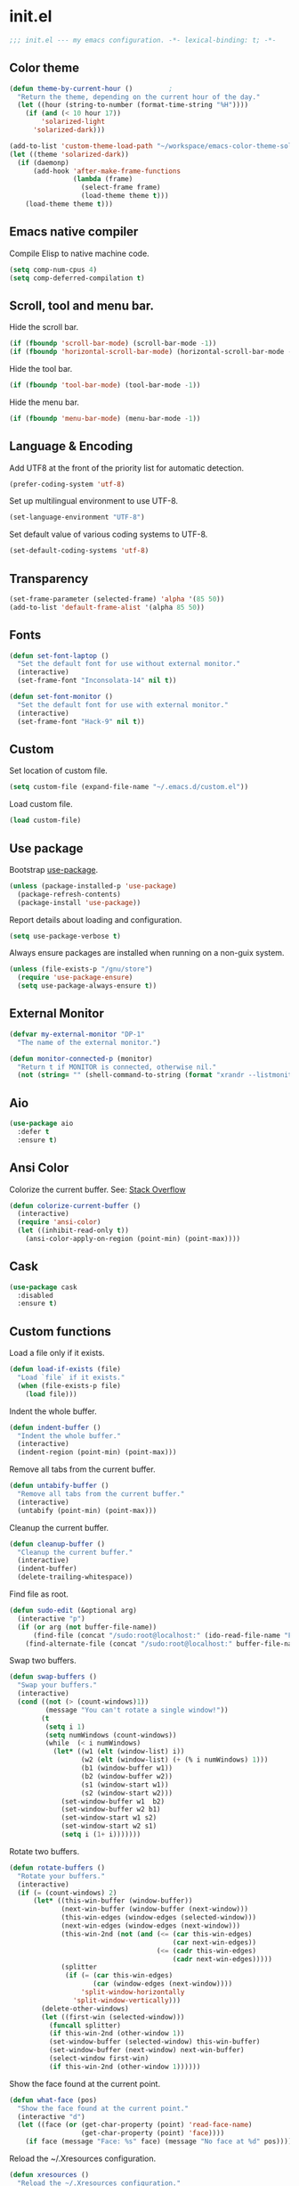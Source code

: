 * init.el

  #+BEGIN_SRC emacs-lisp
    ;;; init.el --- my emacs configuration. -*- lexical-binding: t; -*-
  #+END_SRC

** Color theme

   #+BEGIN_SRC emacs-lisp
     (defun theme-by-current-hour ()         ;
       "Return the theme, depending on the current hour of the day."
       (let ((hour (string-to-number (format-time-string "%H"))))
         (if (and (< 10 hour 17))
             'solarized-light
           'solarized-dark)))
   #+END_SRC

   #+BEGIN_SRC emacs-lisp
     (add-to-list 'custom-theme-load-path "~/workspace/emacs-color-theme-solarized")
     (let ((theme 'solarized-dark))
       (if (daemonp)
           (add-hook 'after-make-frame-functions
                     (lambda (frame)
                       (select-frame frame)
                       (load-theme theme t)))
         (load-theme theme t)))
   #+END_SRC

** Emacs native compiler

   Compile Elisp to native machine code.

   #+BEGIN_SRC emacs-lisp
     (setq comp-num-cpus 4)
     (setq comp-deferred-compilation t)
   #+END_SRC

** Scroll, tool and menu bar.

   Hide the scroll bar.

   #+BEGIN_SRC emacs-lisp
     (if (fboundp 'scroll-bar-mode) (scroll-bar-mode -1))
     (if (fboundp 'horizontal-scroll-bar-mode) (horizontal-scroll-bar-mode -1))
   #+END_SRC

   Hide the tool bar.

   #+BEGIN_SRC emacs-lisp
     (if (fboundp 'tool-bar-mode) (tool-bar-mode -1))
   #+END_SRC

   Hide the menu bar.

   #+BEGIN_SRC emacs-lisp
     (if (fboundp 'menu-bar-mode) (menu-bar-mode -1))
   #+END_SRC

** Language & Encoding

   Add UTF8 at the front of the priority list for automatic detection.

   #+BEGIN_SRC emacs-lisp
     (prefer-coding-system 'utf-8)
   #+END_SRC

   Set up multilingual environment to use UTF-8.

   #+BEGIN_SRC emacs-lisp
     (set-language-environment "UTF-8")
   #+END_SRC

   Set default value of various coding systems to UTF-8.

   #+BEGIN_SRC emacs-lisp
     (set-default-coding-systems 'utf-8)
   #+END_SRC

** Transparency
   #+BEGIN_SRC emacs-lisp
     (set-frame-parameter (selected-frame) 'alpha '(85 50))
     (add-to-list 'default-frame-alist '(alpha 85 50))
   #+END_SRC
** Fonts
   #+BEGIN_SRC emacs-lisp
     (defun set-font-laptop ()
       "Set the default font for use without external monitor."
       (interactive)
       (set-frame-font "Inconsolata-14" nil t))

     (defun set-font-monitor ()
       "Set the default font for use with external monitor."
       (interactive)
       (set-frame-font "Hack-9" nil t))
   #+END_SRC
** Custom

   Set location of custom file.

   #+BEGIN_SRC emacs-lisp
     (setq custom-file (expand-file-name "~/.emacs.d/custom.el"))
   #+END_SRC

   Load custom file.

   #+BEGIN_SRC emacs-lisp
     (load custom-file)
   #+END_SRC

** Use package

   Bootstrap [[https://github.com/jwiegley/use-package][use-package]].

   #+BEGIN_SRC emacs-lisp
     (unless (package-installed-p 'use-package)
       (package-refresh-contents)
       (package-install 'use-package))
   #+END_SRC

   Report details about loading and configuration.

   #+BEGIN_SRC emacs-lisp
     (setq use-package-verbose t)
   #+END_SRC

   Always ensure packages are installed when running on a non-guix
   system.

   #+BEGIN_SRC emacs-lisp
     (unless (file-exists-p "/gnu/store")
       (require 'use-package-ensure)
       (setq use-package-always-ensure t))
   #+END_SRC

** External Monitor
   #+BEGIN_SRC emacs-lisp
     (defvar my-external-monitor "DP-1"
       "The name of the external monitor.")

     (defun monitor-connected-p (monitor)
       "Return t if MONITOR is connected, otherwise nil."
       (not (string= "" (shell-command-to-string (format "xrandr --listmonitors | grep %s" monitor)))))
   #+END_SRC
** Aio
   #+BEGIN_SRC emacs-lisp
     (use-package aio
       :defer t
       :ensure t)
   #+END_SRC
** Ansi Color

   Colorize the current buffer.
   See: [[https://stackoverflow.com/questions/3072648/cucumbers-ansi-colors-messing-up-emacs-compilation-buffer][Stack Overflow]]

   #+BEGIN_SRC emacs-lisp
     (defun colorize-current-buffer ()
       (interactive)
       (require 'ansi-color)
       (let ((inhibit-read-only t))
         (ansi-color-apply-on-region (point-min) (point-max))))
   #+END_SRC

** Cask
   #+BEGIN_SRC emacs-lisp
     (use-package cask
       :disabled
       :ensure t)
   #+END_SRC
** Custom functions

   Load a file only if it exists.

   #+BEGIN_SRC emacs-lisp
     (defun load-if-exists (file)
       "Load `file` if it exists."
       (when (file-exists-p file)
         (load file)))
   #+END_SRC

   Indent the whole buffer.

   #+BEGIN_SRC emacs-lisp
     (defun indent-buffer ()
       "Indent the whole buffer."
       (interactive)
       (indent-region (point-min) (point-max)))
   #+END_SRC

   Remove all tabs from the current buffer.

   #+BEGIN_SRC emacs-lisp
     (defun untabify-buffer ()
       "Remove all tabs from the current buffer."
       (interactive)
       (untabify (point-min) (point-max)))
   #+END_SRC

   Cleanup the current buffer.

   #+BEGIN_SRC emacs-lisp
     (defun cleanup-buffer ()
       "Cleanup the current buffer."
       (interactive)
       (indent-buffer)
       (delete-trailing-whitespace))
   #+END_SRC

   Find file as root.

   #+BEGIN_SRC emacs-lisp
     (defun sudo-edit (&optional arg)
       (interactive "p")
       (if (or arg (not buffer-file-name))
           (find-file (concat "/sudo:root@localhost:" (ido-read-file-name "File: ")))
         (find-alternate-file (concat "/sudo:root@localhost:" buffer-file-name))))
   #+END_SRC

   Swap two buffers.

   #+BEGIN_SRC emacs-lisp
     (defun swap-buffers ()
       "Swap your buffers."
       (interactive)
       (cond ((not (> (count-windows)1))
              (message "You can't rotate a single window!"))
             (t
              (setq i 1)
              (setq numWindows (count-windows))
              (while  (< i numWindows)
                (let* ((w1 (elt (window-list) i))
                       (w2 (elt (window-list) (+ (% i numWindows) 1)))
                       (b1 (window-buffer w1))
                       (b2 (window-buffer w2))
                       (s1 (window-start w1))
                       (s2 (window-start w2)))
                  (set-window-buffer w1  b2)
                  (set-window-buffer w2 b1)
                  (set-window-start w1 s2)
                  (set-window-start w2 s1)
                  (setq i (1+ i)))))))
   #+END_SRC

   Rotate two buffers.

   #+BEGIN_SRC emacs-lisp
     (defun rotate-buffers ()
       "Rotate your buffers."
       (interactive)
       (if (= (count-windows) 2)
           (let* ((this-win-buffer (window-buffer))
                  (next-win-buffer (window-buffer (next-window)))
                  (this-win-edges (window-edges (selected-window)))
                  (next-win-edges (window-edges (next-window)))
                  (this-win-2nd (not (and (<= (car this-win-edges)
                                              (car next-win-edges))
                                          (<= (cadr this-win-edges)
                                              (cadr next-win-edges)))))
                  (splitter
                   (if (= (car this-win-edges)
                          (car (window-edges (next-window))))
                       'split-window-horizontally
                     'split-window-vertically)))
             (delete-other-windows)
             (let ((first-win (selected-window)))
               (funcall splitter)
               (if this-win-2nd (other-window 1))
               (set-window-buffer (selected-window) this-win-buffer)
               (set-window-buffer (next-window) next-win-buffer)
               (select-window first-win)
               (if this-win-2nd (other-window 1))))))
   #+END_SRC

   Show the face found at the current point.

   #+BEGIN_SRC emacs-lisp
     (defun what-face (pos)
       "Show the face found at the current point."
       (interactive "d")
       (let ((face (or (get-char-property (point) 'read-face-name)
                       (get-char-property (point) 'face))))
         (if face (message "Face: %s" face) (message "No face at %d" pos))))
   #+END_SRC

   Reload the ~/.Xresources configuration.

   #+BEGIN_SRC emacs-lisp
     (defun xresources ()
       "Reload the ~/.Xresources configuration."
       (interactive)
       (shell-command "xrdb -merge ~/.Xresources ")
       (message "X resources reloaded."))
   #+END_SRC

   Insert a Clojure UUID.

   #+BEGIN_SRC emacs-lisp
     (defun insert-clj-uuid (n)
       "Insert a Clojure UUID tagged literal in the form of #uuid
       \"11111111-1111-1111-1111-111111111111\". The prefix argument N
       specifies the padding used."
       (interactive "P")
       (let ((n (or n 1)))
         (if (or (< n 0) (> n 9))
             (error "Argument N must be between 0 and 9."))
         (let ((n (string-to-char (number-to-string n))))
           (insert
            (format "#uuid \"%s-%s-%s-%s-%s\""
                    (make-string 8 n)
                    (make-string 4 n)
                    (make-string 4 n)
                    (make-string 4 n)
                    (make-string 12 n))))))
   #+END_SRC

   Run the current buffer through zprint.

   #+BEGIN_SRC emacs-lisp
     (defun zprint-buffer ()
       "Run the current buffer through zprint."
       (interactive)
       (shell-command-on-region (point-min) (point-max) "zprint" nil t)
       (goto-char (point-min))
       (deactivate-mark))
   #+END_SRC

** Docopt.el
   #+BEGIN_SRC emacs-lisp
     (use-package parsec
       :defer t)
   #+END_SRC

   #+BEGIN_SRC emacs-lisp
     (use-package docopt
       :commands docopt
       :load-path
       ("~/workspace/docopt.el/src"
        "~/workspace/docopt.el/test"))
   #+END_SRC
** Mac OSX

   Make Emacs use the $PATH set up by the user's shell.

   #+BEGIN_SRC emacs-lisp
     (use-package exec-path-from-shell
       :init
       (setq exec-path-from-shell-variables
             '("CHROME_EXECUTABLE"
               "EDITOR"
               "GOOGLE_APPLICATION_CREDENTIALS"
               "MANPATH"
               "METALS_JAVA_OPTS"
               "METALS_JDK_PATH"
               "NPM_PACKAGES"
               "NUCLI_HOME"
               "NUCLI_PY_FULL"
               "NU_COUNTRY"
               "NU_HOME"
               "PATH"
               "SPARK_HOME"
               "XDG_CONFIG_DIRS"
               "XDG_DATA_DIRS"))
       (exec-path-from-shell-initialize))
   #+END_SRC

   This variable describes the behavior of the command key.

   #+BEGIN_SRC emacs-lisp
     (setq mac-option-key-is-meta t)
     (setq mac-right-option-modifier nil)
   #+END_SRC

** Aggressive Indent Mode
   #+BEGIN_SRC emacs-lisp
     (use-package aggressive-indent
       :disabled t
       :init
       (add-hook 'emacs-lisp-mode-hook #'aggressive-indent-mode)
       (add-hook 'clojure-mode-hook #'aggressive-indent-mode))
   #+END_SRC
** Avy
   #+BEGIN_SRC emacs-lisp
     (use-package avy
       :bind (("M-j" . avy-goto-char-2)
              :map isearch-mode-map
              ("C-'" . avy-search)))

   #+END_SRC
** Auto dictionary mode
   #+BEGIN_SRC emacs-lisp
     (use-package auto-dictionary
       :init (add-hook 'flyspell-mode-hook (lambda () (auto-dictionary-mode 1))))
   #+END_SRC
** Appointments

   Enable appointments.

   #+BEGIN_SRC emacs-lisp
     (appt-activate 1)
   #+END_SRC

   Display minutes to appointment and time on the mode line.

   #+BEGIN_SRC emacs-lisp
     (setq appt-display-mode-line t)
   #+END_SRC
** Bluetooth

   #+BEGIN_SRC emacs-lisp
     (use-package bluetooth
       :commands bluetooth-list-devices)
   #+END_SRC

** EIN - Emacs IPython Notebook

   #+BEGIN_SRC emacs-lisp
     (use-package ein
       :ensure t
       :disabled t
       :commands (ein:notebooklist-open))
   #+END_SRC
** EJira

   JIRA integration to Emacs org-mode.

   #+BEGIN_SRC emacs-lisp
     (use-package ejira
       :load-path ("~/workspace/ejira")
       :init
       (setq jiralib2-url "https://nubank.atlassian.net"
             jiralib2-auth 'basic
             jiralib2-user-login-name "roman.scherer@nubank.com.br"
             jiralib2-token nil
             ejira-org-directory "~/jira"
             ejira-projects '("DIEP")

             ;; Configure JIRA priorities
             ejira-priorities-alist '(("Highest" . ?A)
                                      ("High"    . ?B)
                                      ("Medium"  . ?C)
                                      ("Low"     . ?D)
                                      ("Lowest"  . ?E))

             ;; Map JIRA states to org states.
             ejira-todo-states-alist '(("Unscheduled" . 1)
                                       ("Groomed" . 2)
                                       ("Ready For Development" . 3)
                                       ("In Development" . 4)
                                       ("Ready For Review" . 5)
                                       ("Ready For Deploy" . 6)
                                       ("Done" . 7))

             ;; Set the highest/lowest org priorities
             org-priority-highest ?A
             org-priority-lowest ?E
             org-todo-keywords
             '((sequence
                "UNSCHEDULED(u)"
                "GROOMED(g)"
                "READY-FOR-DEVELOPMENT(r)"
                "IN-DEVELOPMENT(i)"
                "READY-FOR-REVIEW(v)"
                "READY-FOR-DEPLOY(p)"
                "|"
                "DONE(d)")))
       :config
       ;; Tries to auto-set custom fields by looking into /editmeta
       ;; of an issue and an epic.
       (add-hook 'jiralib2-post-login-hook #'ejira-guess-epic-sprint-fields)

       ;; They can also be set manually if autoconfigure is not used.
       ;; (setq ejira-sprint-field       'customfield_10001
       ;;       ejira-epic-field         'customfield_10002
       ;;       ejira-epic-summary-field 'customfield_10004)

       (require 'ejira-agenda)

       ;; Make the issues visisble in your agenda by adding `ejira-org-directory'
       ;; into your `org-agenda-files'.
       (add-to-list 'org-agenda-files ejira-org-directory)

       ;; Add an agenda view to browse the issues that
       (org-add-agenda-custom-command
        '("j" "My JIRA issues"
          ((ejira-jql "resolution = unresolved and assignee = currentUser()"
                      ((org-agenda-overriding-header "Assigned to me")))))))
   #+END_SRC

** ElFeed
   #+BEGIN_SRC emacs-lisp
     (use-package elfeed
       :commands (elfeed)
       :init
       (setq elfeed-feeds
             '("http://planet.clojure.in/atom.xml"
               "https://grumpyhacker.com/feed.xml"
               "https://nullprogram.com/feed"
               "https://planet.emacslife.com/atom.xml"
               "https://sulami.github.io/atom.xml"
               "http://planet.lisp.org/rss20.xml")))
   #+END_SRC
** Elpy - Emacs Python Development Environment
   #+BEGIN_SRC emacs-lisp
     (use-package elpy
       :disabled t
       :init
       (with-eval-after-load 'python
         (elpy-enable)
         (delete 'elpy-module-highlight-indentation elpy-modules)))
   #+END_SRC
** eval-expr
   #+BEGIN_SRC emacs-lisp
     (use-package eval-expr
       :ensure t
       :config (eval-expr-install))
   #+END_SRC
** Clojure mode
   #+BEGIN_SRC emacs-lisp
     (use-package clojure-mode
       :after (nu)
       :mode (("\\.edn$" . clojure-mode)
              ("\\.cljs$" . clojurescript-mode)
              ("\\.cljx$" . clojurex-mode)
              ("\\.cljc$" . clojurec-mode))
       :config
       (add-hook 'clojure-mode-hook #'subword-mode)
       (add-hook 'clojure-mode-hook #'paredit-mode)
       (define-key clojure-mode-map (kbd "C-c t") #'projectile-toggle-between-implementation-and-test)
       (define-clojure-indent
         (match? 0)
         (time! 1)
         (fdef 1)
         ;; cljs.test
         (async 1)
         ;; ClojureScript
         (this-as 1)
         ;; COMPOJURE
         (ANY 2)
         (DELETE 2)
         (GET 2)
         (HEAD 2)
         (POST 2)
         (PUT 2)
         (context 2)
         ;; ALGO.MONADS
         (domonad 1)
         ;; Om.next
         (defui '(1 nil nil (1)))
         ;; CUSTOM
         (api-test 1)
         (web-test 1)
         (database-test 1)
         (defroutes 'defun)
         (for-all 'defun)
         (assoc-some 1)
         (let-entities 2)
         (functions/constraint-fn 2))
       (put 'defmixin 'clojure-backtracking-indent '(4 (2)))
       (require 'clojure-mode-extra-font-locking))
   #+END_SRC
** Cider
   #+BEGIN_SRC emacs-lisp
     (use-package cider
       :commands (cider-jack-in cider-jack-in-clojurescript)
       ;; :load-path ("~/workspace/cider")
       :config
       ;; Enable eldoc in Clojure buffers
       (add-hook 'cider-mode-hook #'eldoc-mode)

       ;; Pretty print in the REPL.
       (setq cider-repl-use-pretty-printing t)

       ;; Hide *nrepl-connection* and *nrepl-server* buffers from appearing
       ;; in some buffer switching commands like switch-to-buffer
       (setq nrepl-hide-special-buffers nil)

       ;; Enabling CamelCase support for editing commands(like forward-word,
       ;; backward-word, etc) in the REPL is quite useful since we often have
       ;; to deal with Java class and method names. The built-in Emacs minor
       ;; mode subword-mode provides such functionality
       (add-hook 'cider-repl-mode-hook #'subword-mode)

       ;; The use of paredit when editing Clojure (or any other Lisp) code is
       ;; highly recommended. You're probably using it already in your
       ;; clojure-mode buffers (if you're not you probably should). You might
       ;; also want to enable paredit in the REPL buffer as well.
       (add-hook 'cider-repl-mode-hook #'paredit-mode)

       ;; Auto-select the error buffer when it's displayed:
       (setq cider-auto-select-error-buffer t)

       ;; Controls whether to pop to the REPL buffer on connect.
       (setq cider-repl-pop-to-buffer-on-connect nil)

       ;; Controls whether to auto-select the error popup buffer.
       (setq cider-auto-select-error-buffer t)

       ;; T to wrap history around when the end is reached.
       (setq cider-repl-wrap-history t)

       ;; Don't log protocol messages to the `nrepl-message-buffer-name' buffer.
       (setq nrepl-log-messages nil)

       ;; Don't show the `*cider-test-report*` buffer on passing tests.
       (setq cider-test-report-on-success nil)

       (add-to-list 'cider-test-defining-forms "defflow")
       (add-to-list 'cider-test-defining-forms "defflow-as-of")
       (add-to-list 'cider-test-defining-forms "defflow-with-params")

       ;; Fuzzy candidate matching
       (add-hook 'cider-repl-mode-hook #'cider-company-enable-fuzzy-completion)
       (add-hook 'cider-mode-hook #'cider-company-enable-fuzzy-completion))
   #+END_SRC
** Clojure refactor

   #+BEGIN_SRC emacs-lisp
     (use-package clj-refactor
       :ensure t
       :init
       (defun enable-clj-refactor-mode ()
         (clj-refactor-mode 1)
         (cljr-add-keybindings-with-prefix "C-c C-R"))
       (add-hook 'clojure-mode-hook 'enable-clj-refactor-mode)
       ;; Don't use prefix notation when cleaning the ns form.
       (setq cljr-favor-prefix-notation nil)
       ;; Don't warn when running an AST op.
       ;; (setq cljr-warn-on-eval nil)
       ;; ;; Don't build AST on startup.
       ;; (setq cljr-eagerly-build-asts-on-startup nil)
       ;; Print a message when the AST has been built.
       (setq cljr--debug-mode t))
   #+END_SRC
** Consult

   #+BEGIN_SRC emacs-lisp
     (use-package consult
       :ensure t
       ;; Replace bindings. Lazily loaded due by `use-package'.
       :bind (;; C-c bindings (mode-specific-map)
              ("C-c h" . consult-history)
              ("C-c m" . consult-mode-command)
              ("C-c b" . consult-bookmark)
              ("C-c k" . consult-kmacro)
              ;; C-x bindings (ctl-x-map)
              ("C-x M-:" . consult-complex-command)     ;; orig. repeat-complex-command
              ("C-x b" . consult-buffer)                ;; orig. switch-to-buffer
              ("C-x 4 b" . consult-buffer-other-window) ;; orig. switch-to-buffer-other-window
              ("C-x 5 b" . consult-buffer-other-frame)  ;; orig. switch-to-buffer-other-frame
              ;; Custom M-# bindings for fast register access
              ("M-#" . consult-register-load)
              ("M-'" . consult-register-store)          ;; orig. abbrev-prefix-mark (unrelated)
              ("C-M-#" . consult-register)
              ;; Other custom bindings
              ("M-y" . consult-yank-pop)                ;; orig. yank-pop
              ("<help> a" . consult-apropos)            ;; orig. apropos-command
              ;; M-g bindings (goto-map)
              ("M-g e" . consult-compile-error)
              ("M-g f" . consult-flymake)               ;; Alternative: consult-flycheck
              ("M-g g" . consult-goto-line)             ;; orig. goto-line
              ("M-g M-g" . consult-goto-line)           ;; orig. goto-line
              ("M-g o" . consult-outline)
              ("M-g m" . consult-mark)
              ("M-g k" . consult-global-mark)
              ("M-g i" . consult-imenu)
              ("M-g I" . consult-project-imenu)
              ;; M-s bindings (search-map)
              ("M-s f" . consult-find)
              ("M-s L" . consult-locate)
              ("M-s g" . consult-grep)
              ("M-s G" . consult-git-grep)
              ("M-s r" . consult-ripgrep)
              ("M-s l" . consult-line)
              ("M-s m" . consult-multi-occur)
              ("M-s k" . consult-keep-lines)
              ("M-s u" . consult-focus-lines)
              ;; Isearch integration
              ("M-s e" . consult-isearch)
              :map isearch-mode-map
              ("M-e" . consult-isearch)                 ;; orig. isearch-edit-string
              ("M-s e" . consult-isearch)               ;; orig. isearch-edit-string
              ("M-s l" . consult-line))                 ;; required by consult-line to detect isearch

       ;; Enable automatic preview at point in the *Completions* buffer.
       ;; This is relevant when you use the default completion UI,
       ;; and not necessary for Selectrum, Vertico etc.
       :hook (completion-list-mode . consult-preview-at-point-mode)

       ;; The :init configuration is always executed (Not lazy)
       :init

       ;; Optionally configure the register formatting. This improves the register
       ;; preview for `consult-register', `consult-register-load',
       ;; `consult-register-store' and the Emacs built-ins.
       (setq register-preview-delay 0
             register-preview-function #'consult-register-format)

       ;; Optionally tweak the register preview window.
       ;; This adds thin lines, sorting and hides the mode line of the window.
       (advice-add #'register-preview :override #'consult-register-window)

       ;; Use Consult to select xref locations with preview
       (setq xref-show-xrefs-function #'consult-xref
             xref-show-definitions-function #'consult-xref)

       ;; Configure other variables and modes in the :config section,
       ;; after lazily loading the package.
       :config

       ;; Optionally configure preview. The default value
       ;; is 'any, such that any key triggers the preview.
       ;; (setq consult-preview-key 'any)
       ;; (setq consult-preview-key (kbd "M-."))
       ;; (setq consult-preview-key (list (kbd "<S-down>") (kbd "<S-up>")))
       ;; For some commands and buffer sources it is useful to configure the
       ;; :preview-key on a per-command basis using the `consult-customize' macro.
       (consult-customize
        consult-theme
        :preview-key '(:debounce 0.2 any)
        consult-ripgrep consult-git-grep consult-grep
        consult-bookmark consult-recent-file consult-xref
        consult--source-file consult--source-project-file consult--source-bookmark
        :preview-key (kbd "M-."))

       ;; Optionally configure the narrowing key.
       ;; Both < and C-+ work reasonably well.
       (setq consult-narrow-key "<") ;; (kbd "C-+")

       ;; Optionally make narrowing help available in the minibuffer.
       ;; You may want to use `embark-prefix-help-command' or which-key instead.
       ;; (define-key consult-narrow-map (vconcat consult-narrow-key "?") #'consult-narrow-help)

       (autoload 'projectile-project-root "projectile")
       (setq consult-project-root-function #'projectile-project-root))
   #+END_SRC

** Geiser

   Emacs and Scheme talk to each other.

   #+BEGIN_SRC emacs-lisp
     (use-package geiser
       :commands geiser)
   #+END_SRC

   The Geiser implementation for Guile scheme.

   #+BEGIN_SRC emacs-lisp
     (use-package geiser-guile
       :commands geiser
       :config (add-to-list 'geiser-guile-load-path "~/workspace/guix"))
   #+END_SRC

   The Geiser implementation for MIT scheme.

   #+BEGIN_SRC emacs-lisp
     (use-package geiser-mit
       :commands geiser
       :ensure t)
   #+END_SRC

** GraphQL Mode
   #+BEGIN_SRC emacs-lisp
     (use-package graphql-mode
       :mode "\\.graphql\\'"
       :init
       (setq graphql-url "http://localhost:7000/graphql"))
   #+END_SRC
** Company mode

   Enable company mode.

   #+BEGIN_SRC emacs-lisp
     (use-package company
       :defer 1
       :init
       (global-company-mode)
       ;; No delay in showing suggestions.
       (setq company-idle-delay 0)
       ;; Show suggestions after entering one character.
       (setq company-minimum-prefix-length 1)
       ;; If enabled, selecting item before first or after last wraps around.
       (setq company-selection-wrap-around t)
       ;; Use tab key to cycle through suggestions.
       (company-tng-configure-default))
   #+END_SRC

   Indent with TAB, then do completion.

   #+BEGIN_SRC emacs-lisp
     (global-set-key (kbd "TAB") #'company-indent-or-complete-common)
   #+END_SRC

   #+BEGIN_SRC emacs-lisp
     (use-package company-capf)
   #+END_SRC

** Company Quickhelp

   #+BEGIN_SRC emacs-lisp
     (use-package company-quickhelp
       :defer 1
       :init (company-quickhelp-mode 1))
   #+END_SRC

** Configure the full name of the user logged in.

   #+BEGIN_SRC emacs-lisp
     (setq user-full-name "r0man")
   #+END_SRC
** Dart

   #+BEGIN_SRC emacs-lisp
     (use-package dart-mode
       :hook (dart-mode . flutter-test-mode))
   #+END_SRC
** Data Debug

   #+BEGIN_SRC emacs-lisp
     (use-package data-debug
       :bind (("M-:" . data-debug-eval-expression)))
   #+END_SRC

** Dim parentheses
   #+BEGIN_SRC emacs-lisp
     (defface paren-face
       '((((class color) (background dark))
          (:foreground "grey20"))
         (((class color) (background light))
          (:foreground "grey80")))
       "Face used to dim parentheses.")

     (defun dim-parens ()
       (font-lock-add-keywords nil '(("(\\|)" . 'paren-face))))

     (add-hook 'clojure-mode-hook 'dim-parens)
     (add-hook 'emacs-lisp-mode-hook 'dim-parens)
   #+END_SRC

** Delete trailing whitespace

   #+BEGIN_SRC emacs-lisp
     (add-hook 'before-save-hook 'delete-trailing-whitespace)
   #+END_SRC

** Docker
   #+BEGIN_SRC emacs-lisp
     (use-package docker
       :commands (docker))
   #+END_SRC
** EIEIO

   Enhanced Implementation of Emacs Interpreted Objects

   #+BEGIN_SRC emacs-lisp
     (use-package eieio-datadebug)
   #+END_SRC
** Emacs Lisp

   #+BEGIN_SRC emacs-lisp
     (use-package emacs-lisp
       :bind ("C-c C-p " . pp-eval-last-sexp))
   #+END_SRC

** Emacs Refactor
   #+BEGIN_SRC emacs-lisp
     (use-package emr
       :commands (emr-show-refactor-menu))
   #+END_SRC
** Emojify

   Display Emojis in Emacs.

   #+BEGIN_SRC emacs-lisp
     (use-package emojify
       :hook (after-init . global-emojify-mode)
       :config
       (setq emojify-emoji-styles '(unicode github)))
   #+END_SRC
** Flutter
   #+BEGIN_SRC emacs-lisp
     (use-package flutter
       :after dart-mode
       :ensure t
       :bind (:map dart-mode-map ("C-M-x" . #'flutter-run-or-hot-reload))
       :custom (flutter-sdk-path "/opt/flutter"))
   #+END_SRC
** Forge
   #+BEGIN_SRC emacs-lisp
     (use-package forge
       :after magit
       :commands (forge-pull))
   #+END_SRC
** GIF Screencast
   #+BEGIN_SRC emacs-lisp
     (use-package gif-screencast
       :commands gif-screencast-start-or-stop
       ;; :bind ("<f9>" . gif-screencast-start-or-stop)
       :init
       (setq gif-screencast-scale-factor 1.0))
     ;; (with-eval-after-load 'gif-screencast
     ;;   (setq gif-screencast-scale-factor 1.0)
     ;;   (define-key gif-screencast-mode-map (kbd "<f8>") 'gif-screencast-toggle-pause)
     ;;   (global-set-key (kbd "<f9>") 'gif-screencast-start-or-stop))
   #+END_SRC
** Global auto revert mode

   Reload files when they change on disk.

   #+BEGIN_SRC emacs-lisp
     (global-auto-revert-mode 1)
   #+END_SRC
** History

   If set to t when adding a new history element, all previous
   identical elements are deleted from the history list.

   #+BEGIN_SRC emacs-lisp
     (setq history-delete-duplicates t)
   #+END_SRC

** HTMLize

   #+BEGIN_SRC emacs-lisp
     (use-package htmlize
       :commands (htmlize-buffer htmlize-file))
   #+END_SRC

** Hy Mode
   #+BEGIN_SRC emacs-lisp
     (use-package hy-mode
       :mode (("\\.hy$" . hy-mode))
       :config
       (add-hook 'hy-mode-hook 'paredit-mode)
       (setq hy-indent-specform
             '(("for" . 1)
               ("for*" . 1)
               ("while" . 1)
               ("except" . 1)
               ("catch" . 1)
               ("let" . 1)
               ("if" . 1)
               ("when" . 1)
               ("unless" . 1)
               ("test-set" . 1)
               ("test-set-fails" . 1))))
   #+END_SRC

** Auto Save

   Set the auto save directory.

   #+BEGIN_SRC emacs-lisp
     (setq my-auto-save-directory (concat user-emacs-directory "auto-save/"))
   #+END_SRC

   #+BEGIN_SRC emacs-lisp
     (setq auto-save-file-name-transforms `((".*" ,my-auto-save-directory t)))
   #+END_SRC

** Backup

   Set the backup directory.

   #+BEGIN_SRC emacs-lisp
     (setq my-backup-directory (concat user-emacs-directory "backups/"))
   #+END_SRC

   Put all backup files in a separate directory.

   #+BEGIN_SRC emacs-lisp
     (setq backup-directory-alist `((".*" . ,my-backup-directory)))
   #+END_SRC

   Copy all files, don't rename them.

   #+BEGIN_SRC emacs-lisp
     (setq backup-by-copying t)
   #+END_SRC

   If non-nil, backups of registered files are made as with other
   files. If nil (the default), files covered by version control don’t
   get backups.

   #+BEGIN_SRC emacs-lisp
     (setq vc-make-backup-files nil)
   #+END_SRC

   If t, delete excess backup versions silently.

   #+BEGIN_SRC emacs-lisp
     (setq delete-old-versions t)
   #+END_SRC

   Number of newest versions to keep when a new numbered backup is made.

   #+BEGIN_SRC emacs-lisp
     (setq kept-new-versions 20)
   #+END_SRC

   Number of oldest versions to keep when a new numbered backup is made.

   #+BEGIN_SRC emacs-lisp
     (setq kept-old-versions 20)
   #+END_SRC

   Make numeric backup versions unconditionally.

   #+BEGIN_SRC emacs-lisp
     (setq version-control t)
   #+END_SRC

** Version Control

   Disable all version control to speed up file saving.

   #+BEGIN_SRC emacs-lisp
     (setq vc-handled-backends nil)
   #+END_SRC

** Message Buffer

   Increase the number of messages in the *Messages* buffer.

   #+BEGIN_SRC emacs-lisp
     (setq message-log-max 10000)
   #+END_SRC
** Misc

   Answer questions with "y" or "n".

   #+BEGIN_SRC emacs-lisp
     (defalias 'yes-or-no-p 'y-or-n-p)
   #+END_SRC

   Highlight matching parentheses when the point is on them.

   #+BEGIN_SRC emacs-lisp
     (show-paren-mode 1)
   #+END_SRC

   Enter debugger if an error is signaled?

   #+BEGIN_SRC emacs-lisp
     (setq debug-on-error nil)
   #+END_SRC

   Don't show startup message.

   #+BEGIN_SRC emacs-lisp
     (setq inhibit-startup-message t)
   #+END_SRC

   Toggle column number display in the mode line.

   #+BEGIN_SRC emacs-lisp
     (column-number-mode)
   #+END_SRC

   Don't display time, load level, and mail flag in mode lines.

   #+BEGIN_SRC emacs-lisp
     (display-time-mode 0)
   #+END_SRC

   Whether to add a newline automatically at the end of the file.

   #+BEGIN_SRC emacs-lisp
     (setq require-final-newline t)
   #+END_SRC

   Highlight trailing whitespace.

   #+BEGIN_SRC emacs-lisp
     (setq show-trailing-whitespace t)
   #+END_SRC

   Controls the operation of the TAB key.

   #+BEGIN_SRC emacs-lisp
     (setq tab-always-indent 'complete)
   #+END_SRC

   The maximum size in lines for term buffers.

   #+BEGIN_SRC emacs-lisp
     (setq term-buffer-maximum-size (* 10 2048))
   #+END_SRC

   Use Chromium as default browser.

   #+BEGIN_SRC emacs-lisp
     (setq browse-url-browser-function 'browse-url-firefox)
   #+END_SRC

   Clickable URLs.

   #+BEGIN_SRC emacs-lisp
     (define-globalized-minor-mode global-goto-address-mode goto-address-mode goto-address-mode)
     (global-goto-address-mode)
   #+END_SRC

** Abbrev mode

   Set the name of file from which to read abbrevs.

   #+BEGIN_SRC emacs-lisp
     (setq abbrev-file-name "~/.emacs.d/abbrev_defs")
   #+END_SRC

   Silently save word abbrevs too when files are saved.

   #+BEGIN_SRC emacs-lisp
     (setq save-abbrevs 'silently)
   #+END_SRC

** Compilation mode

   Auto scroll compilation buffer.

   #+BEGIN_SRC emacs-lisp
     (setq compilation-scroll-output 't)
   #+END_SRC

   Enable colors in compilation mode.
   http://stackoverflow.com/questions/3072648/cucumbers-ansi-colors-messing-up-emacs-compilation-buffer

   #+BEGIN_SRC emacs-lisp
     (defun colorize-compilation-buffer ()
       (toggle-read-only)
       (ansi-color-apply-on-region (point-min) (point-max))
       (toggle-read-only))

     (add-hook 'compilation-filter-hook 'colorize-compilation-buffer)
   #+END_SRC
** Language Detection

   Automatic programming language detection of code snippets, in Emacs
   Lisp.

   #+BEGIN_SRC emacs-lisp
     (use-package language-detection
       :ensure t)
   #+END_SRC

** CSS mode
   #+BEGIN_SRC emacs-lisp
     (use-package css-mode
       :ensure t
       :mode ("\\.css\\'" . css-mode)
       :config (setq css-indent-offset 2))
   #+END_SRC
** SCSS mode
   #+BEGIN_SRC emacs-lisp
     (use-package scss-mode
       :ensure t
       :mode (("\\.sass\\'" . scss-mode)
              ("\\.scss\\'" . scss-mode))
       :config (setq scss-compile-at-save nil))
   #+END_SRC
** Desktop save mode

   Always save desktop.

   #+BEGIN_SRC emacs-lisp
     (setq desktop-save t)
   #+END_SRC

   Load desktop even if it is locked.

   #+BEGIN_SRC emacs-lisp
     (setq desktop-load-locked-desktop t)
   #+END_SRC

   Number of buffers to restore immediately.

   #+BEGIN_SRC emacs-lisp
     (setq desktop-restore-eager 4)
   #+END_SRC

   Don't save some buffers.

   #+BEGIN_SRC emacs-lisp
     (setq desktop-buffers-not-to-save
           (concat "\\("
                   "\\.bbdb|\\.gz"
                   "\\)$"))
   #+END_SRC

   Enable desktop save mode.

   #+BEGIN_SRC emacs-lisp
     (desktop-save-mode 1)
   #+END_SRC

   Don't save certain modes..

   #+BEGIN_SRC emacs-lisp
     (add-to-list 'desktop-modes-not-to-save 'Info-mode)
     (add-to-list 'desktop-modes-not-to-save 'dired-mode)
     (add-to-list 'desktop-modes-not-to-save 'fundamental-mode)
     (add-to-list 'desktop-modes-not-to-save 'info-lookup-mode)
   #+END_SRC

** Inferior Lisp mode

   Use Steel Bank Common Lisp (SBCL) as inferior-lisp-program.

   #+BEGIN_SRC emacs-lisp
     (setq inferior-lisp-program "sbcl")
   #+END_SRC

** Dired mode

   Switches passed to `ls' for Dired. MUST contain the `l' option.

   #+BEGIN_SRC emacs-lisp
     (setq dired-listing-switches "-alh")
   #+END_SRC

   Try to guess a default target directory.

   #+BEGIN_SRC emacs-lisp
     (setq dired-dwim-target t)
   #+END_SRC

   Find Clojure files in dired mode.

   #+BEGIN_SRC emacs-lisp
     (defun find-dired-clojure (dir)
       "Run find-dired on Clojure files."
       (interactive (list (read-directory-name "Find Clojure files in directory: " nil "" t)))
       (find-dired dir "-name \"*.clj\""))
   #+END_SRC

   Find Elisp files in dired mode.

   #+BEGIN_SRC emacs-lisp
     (defun find-dired-elisp (dir)
       "Run find-dired on Elisp files."
       (interactive (list (read-directory-name "Find Elisp files in directory: " nil "" t)))
       (find-dired dir "-name \"*.el\""))
   #+END_SRC

** Dired-x mode

   User-defined alist of rules for suggested commands.

   #+BEGIN_SRC emacs-lisp
     (setq dired-guess-shell-alist-user
           '(("\\.mp4$" "mplayer")
             ("\\.mkv$" "mplayer")
             ("\\.mov$" "mplayer")
             ("\\.pdf$" "evince")
             ("\\.xlsx?$" "libreoffice")))
   #+END_SRC

   Run shell command in background.

   #+BEGIN_SRC emacs-lisp
     (defun dired-do-shell-command-in-background (command)
       "In dired, do shell command in background on the file or directory named on
      this line."
       (interactive
        (list (dired-read-shell-command (concat "& on " "%s: ") nil (list (dired-get-filename)))))
       (call-process command nil 0 nil (dired-get-filename)))

     (add-hook 'dired-load-hook
               (lambda ()
                 (load "dired-x")
                 (define-key dired-mode-map "&" 'dired-do-shell-command-in-background)))
   #+END_SRC

** Electric pair mode

   Electric Pair mode, a global minor mode, provides a way to easily
   insert matching delimiters. Whenever you insert an opening
   delimiter, the matching closing delimiter is automatically inserted
   as well, leaving point between the two.

   #+BEGIN_SRC emacs-lisp
     (electric-pair-mode t)
   #+END_SRC
** Engine Mode

   #+BEGIN_SRC emacs-lisp
     (use-package engine-mode
       :commands (engine/search-github engine/search-google)
       :config
       (engine-mode t)
       (defengine github
         "https://github.com/search?ref=simplesearch&q=%s")
       (defengine google
         "http://www.google.com/search?ie=utf-8&oe=utf-8&q=%s"
         :keybinding "g"))
   #+END_SRC

** Emacs Lisp mode

   Unequivocally turn on ElDoc mode.

   #+BEGIN_SRC emacs-lisp
     (add-hook 'emacs-lisp-mode-hook 'turn-on-eldoc-mode)
   #+END_SRC

   Auto load files.

   #+BEGIN_SRC emacs-lisp
     (add-to-list 'auto-mode-alist '("Cask" . emacs-lisp-mode))
   #+END_SRC

   Pretty symbols.

   #+BEGIN_SRC emacs-lisp
     (add-hook 'emacs-lisp-mode-hook 'prettify-symbols-mode)
   #+END_SRC

   Key bindings.

   #+BEGIN_SRC emacs-lisp
     (let ((mode emacs-lisp-mode-map))
       (define-key mode (kbd "C-c m") 'macrostep-expand)
       (define-key mode (kbd "C-c e E") 'elint-current-buffer)
       (define-key mode (kbd "C-c e c") 'cancel-debug-on-entry)
       (define-key mode (kbd "C-c e d") 'debug-on-entry)
       (define-key mode (kbd "C-c e e") 'toggle-debug-on-error)
       (define-key mode (kbd "C-c e f") 'emacs-lisp-byte-compile-and-load)
       (define-key mode (kbd "C-c e l") 'find-library)
       (define-key mode (kbd "C-c e r") 'eval-region)
       (define-key mode (kbd "C-c C-k") 'eval-buffer)
       (define-key mode (kbd "C-c ,") 'ert)
       (define-key mode (kbd "C-c C-,") 'ert))
   #+END_SRC

** Elisp slime navigation

   Slime-style navigation for Emacs Lisp.

   #+BEGIN_SRC emacs-lisp
     (use-package elisp-slime-nav
       :hook (emacs-lisp-mode . elisp-slime-nav-mode))
   #+END_SRC
** Emacs server

   Start the Emacs server if it's not running.

   #+BEGIN_SRC emacs-lisp
     (use-package server
       :if window-system
       :init
       (require 'server)
       (unless (server-running-p)
         (add-hook 'after-init-hook 'server-start t)))
   #+END_SRC

** Emacs multimedia system
   #+BEGIN_SRC emacs-lisp
     (use-package emms
       :commands (emms)
       :config
       (emms-all)
       (emms-default-players)
       (add-to-list 'emms-player-list 'emms-player-mpd)
       (condition-case nil
           (emms-player-mpd-connect)
         (error (message "Can't connect to music player daemon.")))
       (setq emms-source-file-directory-tree-function 'emms-source-file-directory-tree-find)
       (setq emms-player-mpd-music-directory (expand-file-name "~/Music"))
       (load-if-exists "~/.emms.el"))
   #+END_SRC
** Expand region
   #+BEGIN_SRC emacs-lisp
     (use-package expand-region
       :bind (("C-c C-+" . er/expand-region)
              ("C-c C--" . er/contract-region)))
   #+END_SRC
** Flycheck

   #+BEGIN_SRC emacs-lisp
     (use-package flycheck
       :init (global-flycheck-mode))
   #+END_SRC

   #+BEGIN_SRC emacs-lisp
     (use-package flycheck-elsa
       :ensure t
       :after flycheck
       :init (add-hook 'emacs-lisp-mode-hook #'flycheck-elsa-setup))
   #+END_SRC

   #+BEGIN_SRC emacs-lisp
     (use-package flycheck-clj-kondo
       :ensure t
       :after flycheck
       :init (add-hook 'clojure-mode-hook (lambda () (require 'flycheck-clj-kondo))))
   #+END_SRC

** Fly Spell mode

   Enable flyspell in text mode.

   #+BEGIN_SRC emacs-lisp
     (defun enable-flyspell-mode ()
       "Enable Flyspell mode."
       (flyspell-mode 1))

     (dolist (hook '(text-mode-hook))
       (add-hook hook 'enable-flyspell-mode))
   #+END_SRC

   Enable flyspell in programming mode.

   #+BEGIN_SRC emacs-lisp
     (defun enable-flyspell-prog-mode ()
       "Enable Flyspell Programming mode."
       (flyspell-prog-mode))

     (dolist (hook '(prog-mode-hook))
       (add-hook hook 'enable-flyspell-prog-mode))
   #+END_SRC

   Don't print messages when checking words.

   #+BEGIN_SRC emacs-lisp
     (setq flyspell-issue-message-flag nil)
   #+END_SRC

** Github browse file
   #+BEGIN_SRC emacs-lisp
     (use-package github-browse-file
       :ensure t
       :commands (github-browse-file github-browse-file-blame))
   #+END_SRC
** Gnus

   Write mail with Gnus.

   #+BEGIN_SRC emacs-lisp
     (setq mail-user-agent 'gnus-user-agent)
   #+END_SRC

   The gnus-select-method variable says where Gnus should look for
   news. This variable should be a list where the first element says
   how and the second element says where. This method is your native
   method. All groups not fetched with this method are secondary or
   foreign groups.

   #+BEGIN_SRC emacs-lisp
     (setq gnus-select-method
           '(nnimap "gmail"
                    (nnimap-address "imap.gmail.com")
                    (nnimap-server-port 993)
                    (nnimap-stream ssl)))
   #+END_SRC

   All Gmail system labels have a prefix [Gmail], which matches the
   default value of gnus-ignored-newsgroups. A workaround is to redefine
   it as follows.

   #+BEGIN_SRC emacs-lisp
     (setq gnus-ignored-newsgroups "^to\\.\\|^[0-9. ]+\\( \\|$\\)\\|^[\"]\"[#'()]")
   #+END_SRC

   An integer that says how verbose Gnus should be. The higher the
   number, the more messages Gnus will flash to say what it's doing.
   At zero, Gnus will be totally mute; at five, Gnus will display most
   important messages; and at ten, Gnus will keep on jabbering all the
   time.

   #+BEGIN_SRC emacs-lisp
     (setq gnus-verbose 10)
   #+END_SRC

*** Gnus Demon

    Require the Gnus demon.

    #+BEGIN_SRC emacs-lisp
      (require 'gnus-demon)
    #+END_SRC

    Add daemonic server disconnection to Gnus.

    #+BEGIN_SRC emacs-lisp
      (gnus-demon-add-disconnection)
    #+END_SRC

    Add daemonic scanning of mail from the mail backends.

    #+BEGIN_SRC emacs-lisp
      (gnus-demon-add-scanmail)
    #+END_SRC

    Add daemonic nntp server disconnection to Gnus. If no commands
    have gone out via nntp during the last five minutes, the
    connection is closed.

    #+BEGIN_SRC emacs-lisp
      (gnus-demon-add-nntp-close-connection)
    #+END_SRC

** Ido mode

   Automatically switch to merged work directories during file name input.

   #+BEGIN_SRC emacs-lisp
     (setq ido-auto-merge-work-directories-length nil)
   #+END_SRC

   Always create new buffer if no buffer matches substring.

   #+BEGIN_SRC emacs-lisp
     (setq ido-create-new-buffer 'always)
   #+END_SRC

   Enable flexible string matching.

   #+BEGIN_SRC emacs-lisp
     (setq ido-enable-flex-matching t)
   #+END_SRC

   #+BEGIN_SRC emacs-lisp
     (setq ido-enable-prefix nil)
   #+END_SRC

   #+BEGIN_SRC emacs-lisp
     (setq ido-handle-duplicate-virtual-buffers 2)
   #+END_SRC

   #+BEGIN_SRC emacs-lisp
     (setq ido-max-prospects 10)
   #+END_SRC

   #+BEGIN_SRC emacs-lisp
     (setq ido-use-filename-at-point 'guess)
   #+END_SRC

   #+BEGIN_SRC emacs-lisp
     (setq ido-use-virtual-buffers t)
   #+END_SRC

   Show new file in selected window.

   #+BEGIN_SRC emacs-lisp
     (setq ido-default-file-method 'selected-window)
   #+END_SRC

   Enable ido mode.

   #+BEGIN_SRC emacs-lisp
     (ido-mode)
   #+END_SRC

** Ido vertical mode
   #+BEGIN_SRC emacs-lisp
     (use-package ido-vertical-mode
       :after ido
       :init
       (ido-vertical-mode)
       (setq ido-vertical-define-keys 'C-n-and-C-p-only))
   #+END_SRC
** Ido Completing Read+
   #+BEGIN_SRC emacs-lisp
     ;; (use-package ido-completing-read+
     ;;   :ensure t)
   #+END_SRC
** Jiralib2

   Lisp bindings to JIRA REST API.

   #+BEGIN_SRC emacs-lisp
     (use-package jiralib2
       :after (ox-jira)
       :ensure t
       :defer t)
   #+END_SRC

** Flx mode
   #+BEGIN_SRC emacs-lisp
     (use-package flx-ido
       :after ido
       :ensure t
       :init
       (flx-ido-mode 1)
       ;; disable ido faces to see flx highlights.
       (setq ido-use-faces nil)
       (setq gc-cons-threshold 20000000))
   #+END_SRC
** Kubel
   #+BEGIN_SRC emacs-lisp
     (use-package kubel
       :ensure t
       :commands (kubel))
   #+END_SRC
** Kubernetes
   #+BEGIN_SRC emacs-lisp
     (use-package kubernetes
       :ensure t
       :bind (("C-x C-k s" . kubernetes-overview))
       :commands (kubernetes-overview))
   #+END_SRC
** Kotlin

   #+BEGIN_SRC emacs-lisp
     (use-package kotlin-mode
       :mode ("\\.kt\\'" "\\.kts\\'" "\\.ktm\\'"))
   #+END_SRC

** Magit
   #+BEGIN_SRC emacs-lisp
     (use-package magit
       :bind (("C-x C-g s" . magit-status))
       :config
       (setq magit-completing-read-function 'magit-ido-completing-read)
       (setq magit-stage-all-confirm nil)
       (setq magit-unstage-all-confirm nil)
       (setq ediff-window-setup-function 'ediff-setup-windows-plain))
   #+END_SRC
** Nubank
   #+BEGIN_SRC emacs-lisp
     (use-package nu
       :commands (nu-datomic-query nu-session-switch)
       :load-path ("~/workspace/nu/nudev/ides/emacs/")
       :config
       (require 'nu)
       (require 'nu-metapod)
       (require 'nu-datomic-query))
   #+END_SRC
** Java

   Indent Java annotations. See http://lists.gnu.org/archive/html/help-gnu-emacs/2011-04/msg00262.html

   #+BEGIN_SRC emacs-lisp
     (add-hook
      'java-mode-hook
      (lambda ()
        (setq c-comment-start-regexp "\\(@\\|/\\(/\\|[*][*]?\\)\\)")
        (modify-syntax-entry ?@ "< b" java-mode-syntax-table)))
   #+END_SRC
** JavaScript

   Number of spaces for each indentation step in `js-mode'.

   #+BEGIN_SRC emacs-lisp
     (setq js-indent-level 2)
   #+END_SRC

** IRC
   #+BEGIN_SRC emacs-lisp
     (load-if-exists "~/.rcirc.el")

     (setq rcirc-default-nick "r0man"
           rcirc-default-user-name "r0man"
           rcirc-default-full-name "Roman Scherer"
           rcirc-server-alist '(("irc.freenode.net" :channels ("#clojure")))
           rcirc-private-chat t
           rcirc-debug-flag t)

     (add-hook 'rcirc-mode-hook
               (lambda ()
                 (set (make-local-variable 'scroll-conservatively) 8192)
                 (rcirc-track-minor-mode 1)
                 (flyspell-mode 1)))
   #+END_SRC

** Mail

   My email address.

   #+BEGIN_SRC emacs-lisp
     (setq user-mail-address "roman.scherer@burningswell.com")
   #+END_SRC

   Use message mode to send emails.

   #+BEGIN_SRC emacs-lisp
     (setq mail-user-agent 'message-user-agent)
   #+END_SRC

   Load smtpmail

   #+BEGIN_SRC emacs-lisp
     (require 'smtpmail)
   #+END_SRC

   Send mail via smtpmail.

   #+BEGIN_SRC emacs-lisp
     (setq send-mail-function 'smtpmail-send-it)
     (setq message-send-mail-function 'smtpmail-send-it)
   #+END_SRC

   Whether to print info in debug buffer.

   #+BEGIN_SRC emacs-lisp
     (setq smtpmail-debug-info t)
   #+END_SRC

   The name of the host running SMTP server.

   #+BEGIN_SRC emacs-lisp
     (setq smtpmail-smtp-server "smtp.gmail.com")
   #+END_SRC

   SMTP service port number.

   #+BEGIN_SRC emacs-lisp
     (setq smtpmail-smtp-service 587)
   #+END_SRC

** Macrostep
   #+BEGIN_SRC emacs-lisp
     (use-package macrostep
       :defer 1)
   #+END_SRC
** Markdown mode
   #+BEGIN_SRC emacs-lisp
     (use-package markdown-mode
       :mode "\\.md\\'"
       :config
       (add-to-list 'auto-mode-alist '("README\\.md\\'" . gfm-mode)))
   #+END_SRC
** Marginalia

   #+BEGIN_SRC emacs-lisp
     (use-package marginalia
       :ensure t
       ;; Either bind `marginalia-cycle` globally or only in the minibuffer
       :bind (("M-A" . marginalia-cycle)
              :map minibuffer-local-map
              ("M-A" . marginalia-cycle))

       ;; The :init configuration is always executed (Not lazy!)
       :init

       ;; Must be in the :init section of use-package such that the mode gets
       ;; enabled right away. Note that this forces loading the package.
       (marginalia-mode))
   #+END_SRC

** Mu4e
   #+BEGIN_SRC emacs-lisp
     (use-package mu4e
       :commands mu4e
       :config

       ;; This is set to 't' to avoid mail syncing issues when using mbsync
       (setq mu4e-change-filenames-when-moving t)

       ;; Refresh mail using isync every 10 minutes
       (setq mu4e-update-interval (* 10 60))
       (setq mu4e-get-mail-command "mbsync -a")
       (setq mu4e-maildir "~/Mail")

       (setq mu4e-contexts
             (list
              (make-mu4e-context
               :name "Burningswell"
               :match-func
               (lambda (msg)
                 (when msg
                   (string-prefix-p "/burningswell" (mu4e-message-field msg :maildir))))
               :vars '((mu4e-drafts-folder . "/burningswell/[Gmail]/Drafts")
                       (mu4e-refile-folder . "/burningswell/[Gmail]/All Mail")
                       (mu4e-sent-folder . "/burningswell/[Gmail]/Sent Mail")
                       (mu4e-trash-folder . "/burningswell/[Gmail]/Trash")
                       (user-full-name . "Roman Scherer")
                       (user-mail-address . "roman.scherer@burningswell.com")))
              (make-mu4e-context
               :name "Nubank"
               :match-func
               (lambda (msg)
                 (when msg
                   (string-prefix-p "/nubank" (mu4e-message-field msg :maildir))))
               :vars '((mu4e-drafts-folder . "/nubank/[Gmail]/Drafts")
                       (mu4e-refile-folder . "/nubank/[Gmail]/All Mail")
                       (mu4e-sent-folder . "/nubank/[Gmail]/Sent Mail")
                       (mu4e-trash-folder . "/nubank/[Gmail]/Trash")
                       (user-full-name . "Roman Scherer")
                       (user-mail-address . "roman.scherer@nubank.com.br"))))))
   #+END_SRC
** Multi term

   #+BEGIN_SRC emacs-lisp
     (use-package multi-term
       :disabled t
       :bind (("C-x M" . multi-term)
              ("C-x m" . switch-to-term-mode-buffer))
       :config
       ;; (setq multi-term-dedicated-select-after-open-p t
       ;;       multi-term-dedicated-window-height 25
       ;;       multi-term-program "/bin/bash")

       ;; ;; Enable compilation-shell-minor-mode in multi term.
       ;; ;; http://www.masteringemacs.org/articles/2012/05/29/compiling-running-scripts-emacs/

       ;; ;; TODO: WTF? Turns off colors in terminal.
       ;; ;; (add-hook 'term-mode-hook 'compilation-shell-minor-mode)
       (add-hook 'term-mode-hook
                 (lambda ()
                   (dolist
                       (bind '(("<S-down>" . multi-term)
                               ("<S-left>" . multi-term-prev)
                               ("<S-right>" . multi-term-next)
                               ("C-<backspace>" . term-send-backward-kill-word)
                               ("C-<delete>" . term-send-forward-kill-word)
                               ("C-<left>" . term-send-backward-word)
                               ("C-<right>" . term-send-forward-word)
                               ("C-c C-j" . term-line-mode)
                               ("C-c C-k" . term-char-mode)
                               ("C-v" . scroll-up)
                               ("C-y" . term-paste)
                               ("C-z" . term-stop-subjob)
                               ("M-DEL" . term-send-backward-kill-word)
                               ("M-d" . term-send-forward-kill-word)))
                     (add-to-list 'term-bind-key-alist bind)))))
   #+END_SRC

   Returns the most recently used term-mode buffer.

   #+BEGIN_SRC emacs-lisp
     (defun last-term-mode-buffer (list-of-buffers)
       "Returns the most recently used term-mode buffer."
       (when list-of-buffers
         (if (eq 'term-mode (with-current-buffer (car list-of-buffers) major-mode))
             (car list-of-buffers) (last-term-mode-buffer (cdr list-of-buffers)))))
   #+END_SRC

   Switch to the most recently used term-mode buffer, or create a new one.

   #+BEGIN_SRC emacs-lisp
     (defun switch-to-term-mode-buffer ()
       "Switch to the most recently used term-mode buffer, or create a
     new one."
       (interactive)
       (let ((buffer (last-term-mode-buffer (buffer-list))))
         (if (not buffer)
             (multi-term)
           (switch-to-buffer buffer))))
   #+END_SRC

** Multi Libvterm

   #+BEGIN_SRC emacs-lisp
     (use-package multi-vterm
       :load-path "~/workspace/multi-libvterm"
       :bind (("C-x M" . multi-vterm)
              ("C-x m" . multi-vterm-next)
              ;; :map projectile-mode-map
              ;; ("C-c p m" . multi-vterm-projectile)
              ))
   #+END_SRC

** Multiple cursors
   #+BEGIN_SRC emacs-lisp
     (use-package multiple-cursors
       :defer 1)
   #+END_SRC
** Nucli
   #+BEGIN_SRC emacs-lisp
     (use-package nucli
       :commands (nucli)
       :load-path ("~/workspace/nu/nucli.el/src"
                   "~/workspace/nu/nucli.el/test"))

   #+END_SRC
** Fuck the NSA

   http://www.gnu.org/software/emacs/manual/html_node/emacs/Mail-Amusements.html

   #+BEGIN_SRC emacs-lisp
     (setq mail-signature
           '(progn
              (goto-char (point-max))
              (insert "\n\n--------------------------------------------------------------------------------")
              (spook)))
   #+END_SRC
** Save hist mode

   Save the mini buffer history.

   #+BEGIN_SRC emacs-lisp
     (use-package savehist
       :init
       (setq savehist-additional-variables '(kill-ring search-ring regexp-search-ring))
       (setq savehist-file "~/.emacs.d/savehist")
       (savehist-mode))
   #+END_SRC

** Slime

   The Superior Lisp Interaction Mode for Emacs

   #+BEGIN_SRC emacs-lisp
     (use-package slime
       :commands (slime))
   #+END_SRC

   Slime Company

   #+BEGIN_SRC emacs-lisp
     (use-package slime-company
       :after slime
       :init (slime-setup '(slime-fancy slime-company)))
   #+END_SRC

** Scheme

   Use Guile as scheme program.

   #+BEGIN_SRC emacs-lisp
     (setq scheme-program-name "guile")
   #+END_SRC

** Smarter beginning of line
   #+BEGIN_SRC emacs-lisp
     (defun smarter-move-beginning-of-line (arg)
       "Move point back to indentation of beginning of line.

     Move point to the first non-whitespace character on this line.
     If point is already there, move to the beginning of the line.
     Effectively toggle between the first non-whitespace character and
     the beginning of the line.

     If ARG is not nil or 1, move forward ARG - 1 lines first.  If
     point reaches the beginning or end of the buffer, stop there."
       (interactive "^p")
       (setq arg (or arg 1))

       ;; Move lines first
       (when (/= arg 1)
         (let ((line-move-visual nil))
           (forward-line (1- arg))))

       (let ((orig-point (point)))
         (back-to-indentation)
         (when (= orig-point (point))
           (move-beginning-of-line 1))))

   #+END_SRC

   Remap C-a to `smarter-move-beginning-of-line'

   #+BEGIN_SRC emacs-lisp
     (global-set-key [remap move-beginning-of-line]
                     'smarter-move-beginning-of-line)
   #+END_SRC

** SQL mode

   Use 2 spaces for indentation in SQL mode.

   #+BEGIN_SRC emacs-lisp
     (setq sql-indent-offset 0)
   #+END_SRC

   Load database connection settings.

   #+BEGIN_SRC emacs-lisp
     (eval-after-load "sql"
       '(load-if-exists "~/.sql.el"))
   #+END_SRC

** SQL Indent

   Support for indenting code in SQL files.

   #+BEGIN_SRC emacs-lisp
     (use-package sql-indent
       :ensure t
       :hook (sql-mode . sqlind-minor-mode))
   #+END_SRC

** Tramp
   #+BEGIN_SRC emacs-lisp
     (eval-after-load "tramp"
       '(progn
          (tramp-set-completion-function
           "ssh"
           '((tramp-parse-shosts "~/.ssh/known_hosts")
             (tramp-parse-hosts "/etc/hosts")))))
   #+END_SRC

** Tramp Docker

   #+BEGIN_SRC emacs-lisp
     (use-package docker-tramp
       :load-path ("~/.emacs.d/vendor"))
   #+END_SRC

** Uniquify
   #+BEGIN_SRC emacs-lisp
     (require 'uniquify)
     (setq uniquify-buffer-name-style 'post-forward-angle-brackets)
     (setq uniquify-separator "|")
     (setq uniquify-ignore-buffers-re "^\\*")
     (setq uniquify-after-kill-buffer-p t)
   #+END_SRC

** Open With

   Open files with external programs.

   #+BEGIN_SRC emacs-lisp
     (use-package openwith
       :load-path ("~/.emacs.d/vendor")
       :config
       (setq openwith-associations
             (list
              (list (openwith-make-extension-regexp
                     '("mpg" "mpeg" "mp3" "mp4"
                       "avi" "wmv" "wav" "mov" "flv"
                       "ogm" "ogg" "mkv"))
                    "vlc"
                    '(file))
              ;; (list (openwith-make-extension-regexp
              ;;        '("xbm" "pbm" "pgm" "ppm" "pnm"
              ;;          "png" "gif" "bmp" "tif" "jpeg" "jpg"))
              ;;       "geeqie"
              ;;       '(file))
              (list (openwith-make-extension-regexp
                     '("doc" "xls" "ppt" "odt" "ods" "odg" "odp"))
                    "libreoffice"
                    '(file))
              (list (openwith-make-extension-regexp
                     '("pdf" "ps" "ps.gz" "dvi"))
                    "evince"
                    '(file))))
       (openwith-mode 1))
   #+END_SRC

** Org GCal
   #+BEGIN_SRC emacs-lisp
     (use-package org-gcal
       :commands (org-gcal-fetch org-gcal-sync)
       :ensure t
       :config
       (setq org-gcal-client-id "307472772807-1ct65gf2io7mj4rlooqm5udk0761dlra.apps.googleusercontent.com"
             org-gcal-fetch-file-alist '(("roman.scherer@nubank.com.br" .  "~/nubank-calendar.org")))
       (add-to-list 'org-agenda-files "~/nubank-calendar.org"))
   #+END_SRC
** Org Jira

   Use Jira in Emacs org-mode.

   #+BEGIN_SRC emacs-lisp
     (use-package org-jira
       :commands (org-jira-get-issues)
       :ensure t
       :config
       (setq jiralib-url "https://nubank.atlassian.net"))
   #+END_SRC

** Org mode

   #+BEGIN_SRC emacs-lisp
     (use-package org
       :defer 1
       :mode ("\\.org\\'" . org-mode)
       :config
       (require 'ob-clojure)
       (setq org-babel-clojure-backend 'cider)
       (setq org-src-fontify-natively t)
       (setq org-confirm-babel-evaluate
             (lambda (lang body)
               (not (member lang '("plantuml")))))
       (org-babel-do-load-languages
        'org-babel-load-languages
        '((clojure . t)
          (gnuplot . t)
          (emacs-lisp . t)
          (plantuml . t)
          (ruby . t)
          (shell . t)
          (sql . t)
          (sqlite . t))))
   #+END_SRC

** Org Plus Contrib

   #+BEGIN_SRC emacs-lisp
     (use-package org-plus-contrib
       :commands org-invoice-report
       :ensure t
       :init (require 'org-invoice)
       :no-require t)
   #+END_SRC

** Org Present

   #+BEGIN_SRC emacs-lisp
     (use-package org-present
       :commands org-present)
   #+END_SRC
** Org Reveal

   #+BEGIN_SRC emacs-lisp
     (use-package ox-reveal
       :ensure t)
   #+END_SRC

** Ox Jira

   JIRA Backend for Org Export Engine.

   #+BEGIN_SRC emacs-lisp
     (use-package ox-jira
       :ensure t)
   #+END_SRC
** Pandoc

   An Emacs mode for interacting with Pandoc.

   #+BEGIN_SRC emacs-lisp
     (use-package pandoc-mode
       :hook markdown-mode)
   #+END_SRC

   The org-mode Pandoc exporter.

   #+BEGIN_SRC emacs-lisp
     (use-package ox-pandoc)
   #+END_SRC

** Paredit
   #+BEGIN_SRC emacs-lisp
     (use-package paredit
       :hook ((clojure-mode . paredit-mode)
              (clojurescript-mode . paredit-mode)
              (emacs-lisp-mode . paredit-mode)
              (lisp-mode . paredit-mode)
              (scheme-mode . paredit-mode)))
   #+END_SRC
** Pass
   #+BEGIN_SRC emacs-lisp
     (use-package pass
       :commands (pass pass-copy))
   #+END_SRC
** Pepita
   #+BEGIN_SRC emacs-lisp
     (use-package pepita
       :commands (pepita-new-search)
       :ensure t
       :config
       (setq pepita-splunk-url "https://nubank.splunkcloud.com:8089/services/"))
   #+END_SRC

** PlantUML
   #+BEGIN_SRC emacs-lisp
     (use-package plantuml-mode
       :config
       (setq org-plantuml-jar-path "~/.guix-profile/share/java/plantuml.jar"))
   #+END_SRC
** Projectile
   #+BEGIN_SRC emacs-lisp
     (use-package projectile
       :bind
       (("C-x C-f" . projectile-find-file)
        :map projectile-command-map
        ("s g" . consult-grep)
        ("s r" . consult-ripgrep))
       :bind-keymap
       (("C-c p" . projectile-command-map))
       :config
       (setq projectile-completion-system 'default))
   #+END_SRC
** Ruby mode
   #+BEGIN_SRC emacs-lisp
     (use-package ruby-mode
       :mode (("Capfile$" . ruby-mode)
              ("Gemfile$" . ruby-mode)
              ("Guardfile$" . ruby-mode)
              ("Rakefile$" . ruby-mode)
              ("Vagrantfile$" . ruby-mode)
              ("\\.gemspec$" . ruby-mode)
              ("\\.rake$" . ruby-mode)
              ("\\.ru$" . ruby-mode)))
   #+END_SRC
** Rainbow mode
   #+BEGIN_SRC emacs-lisp
     (use-package rainbow-mode
       :defer 1)
   #+END_SRC
** Redshank

   Common Lisp Editing Extensions (for Emacs)

   Redshank is a collection of code-wrangling Emacs macros mostly
   geared towards Common Lisp, but some are useful for other Lisp
   dialects, too. Redshank's code transformations aim to be
   expression-based (as opposed to character-based), thus it uses the
   excellent Paredit mode as editing substrate whenever possible.

   #+BEGIN_SRC emacs-lisp
     (use-package redshank
       :hook ((emacs-lisp-mode . redshank-mode)
              (lisp-mode . redshank-mode)))
   #+END_SRC

** Scala Mode
   #+BEGIN_SRC emacs-lisp
     (use-package scala-mode
       :interpreter ("scala" . scala-mode)
       :mode "\\.scala\\'")
   #+END_SRC
** SBT Mode
   #+BEGIN_SRC emacs-lisp
     (use-package sbt-mode
       :commands sbt-start sbt-command
       :config
       ;; WORKAROUND: https://github.com/ensime/emacs-sbt-mode/issues/31
       ;; allows using SPACE when in the minibuffer
       (substitute-key-definition
        'minibuffer-complete-word
        'self-insert-command
        minibuffer-local-completion-map)
       ;; sbt-supershell kills sbt-mode:  https://github.com/hvesalai/emacs-sbt-mode/issues/152
       (setq sbt:program-options '("-Dsbt.supershell=false")))
   #+END_SRC
** Selectrum

   #+BEGIN_SRC emacs-lisp
     (use-package selectrum
       :ensure t
       :config
       (setq selectrum-display-action nil)
       (setq selectrum-max-window-height (/ (frame-height) 3))
       (selectrum-mode +1))
   #+END_SRC

   #+BEGIN_SRC emacs-lisp
     (use-package selectrum-prescient
       :ensure t
       :config
       (selectrum-prescient-mode +1)
       (prescient-persist-mode +1))
   #+END_SRC

** So Long
   #+BEGIN_SRC emacs-lisp
     (global-so-long-mode 1)
     (setq so-long-max-lines 20)
   #+END_SRC
** Splunk
   #+BEGIN_SRC emacs-lisp
     (use-package splunk
       :ensure t
       :commands (splunk)
       :load-path
       ("~/workspace/splunk.el"
        "~/workspace/splunk.el/test")
       :init
       (setq splunk-hostname "nubank.splunkcloud.com")
       (setq splunk-api-hostname "nubank.splunkcloud.com"))
   #+END_SRC
** Language Server Protocol

   Emacs client for the Language Server Protocol.

   #+BEGIN_SRC emacs-lisp
     (use-package lsp-mode
       :bind-keymap ("C-c l" . lsp-command-map)
       :hook ((dart-mode . lsp-deferred)
              (lsp-mode . lsp-enable-which-key-integration)
              (lsp-mode . lsp-lens-mode)
              (python-mode . lsp-deferred)
              (scala-mode . lsp-deferred)
              ;; (sql-mode . lsp-deferred)
              (yaml-mode . lsp-deferred))
       :init
       (setq lsp-file-watch-threshold nil
             lsp-keymap-prefix "C-c l"
             lsp-prefer-flymake nil
             lsp-sqls-server "~/go/bin/sqls"))
   #+END_SRC

   #+BEGIN_SRC emacs-lisp
     (use-package lsp-dart
       :hook dart-mode
       :ensure t
       :init
       (with-eval-after-load 'projectile
         (add-to-list 'projectile-project-root-files-bottom-up "pubspec.yaml")
         (add-to-list 'projectile-project-root-files-bottom-up "BUILD"))
       (setq lsp-dart-dap-flutter-hot-reload-on-save t)
       (setq lsp-dart-dap-flutter-hot-restart-on-save nil)
       (setq lsp-dart-flutter-widget-guides nil)
       (setq lsp-dart-sdk-dir "/opt/flutter/bin/cache/dart-sdk"))
   #+END_SRC

   #+BEGIN_SRC emacs-lisp
     (use-package lsp-treemacs
       :commands lsp-treemacs-errors-list)
   #+END_SRC

   #+BEGIN_SRC emacs-lisp
     (use-package lsp-metals
       :ensure t
       :config (setq lsp-metals-treeview-show-when-views-received nil))
   #+END_SRC

   #+BEGIN_SRC emacs-lisp
     (use-package lsp-java
       :ensure t
       :hook ((java-mode . lsp-deferred)))
   #+END_SRC

   #+BEGIN_SRC emacs-lisp
     (use-package lsp-ui
       :commands lsp-ui-mode)
   #+END_SRC

   #+BEGIN_SRC emacs-lisp
     (use-package hover
       :defer t
       :ensure t)
   #+END_SRC

   #+BEGIN_SRC emacs-lisp
     (use-package posframe
       :defer t)
   #+END_SRC

   #+BEGIN_SRC emacs-lisp
     (use-package dap-mode
       :hook
       (lsp-mode . dap-mode)
       (lsp-mode . dap-ui-mode))
   #+END_SRC

   #+BEGIN_SRC emacs-lisp
     (use-package treemacs
       :defer t)
   #+END_SRC

** Smooth scrolling
   #+BEGIN_SRC emacs-lisp
     (use-package smooth-scrolling
       :ensure t
       :defer 1)
   #+END_SRC
** SoundKlaus
   #+BEGIN_SRC emacs-lisp
     (use-package soundklaus
       :ensure t
       :commands
       (soundklaus-activities
        soundklaus-connect
        soundklaus-my-favorites
        soundklaus-my-playlists
        soundklaus-my-tracks
        soundklaus-playlists
        soundklaus-tracks)
       :load-path
       ("~/workspace/soundklaus.el"
        "~/workspace/soundklaus.el/test"))
   #+END_SRC
** Tabs

   Don't insert tabs.

   #+BEGIN_SRC emacs-lisp
     (setq-default indent-tabs-mode nil)
   #+END_SRC

** Terraform

   #+BEGIN_SRC emacs-lisp
     (use-package terraform-mode
       :mode "\\.tf$")
   #+END_SRC

** Undo Tree

   #+BEGIN_SRC emacs-lisp
     (use-package undo-tree
       :init (global-undo-tree-mode))
   #+END_SRC
** Vertico
   #+BEGIN_SRC emacs-lisp
     ;; (use-package vertico
     ;;   :init
     ;;   (vertico-mode)
     ;;   (setq vertico-cycle t))
   #+END_SRC

** Virtual Env Wrapper
   #+BEGIN_SRC emacs-lisp
     (use-package virtualenvwrapper
       :ensure t
       :commands (venv-workon)
       :config
       (setq venv-location "~/.virtualenv"))
   #+END_SRC
** Vterm
   #+BEGIN_SRC emacs-lisp
     (use-package vterm
       :commands (vterm)
       :config
       (setq vterm-max-scrollback 100000))
   #+END_SRC
** Web mode
   #+BEGIN_SRC emacs-lisp
     (use-package web-mode
       :mode (("\\.jsx$" . web-mode)
              ("\\.html$" . web-mode))
       :config
       (setq web-mode-code-indent-offset 2
             web-mode-css-indent-offset 2
             web-mode-markup-indent-offset 2))
   #+END_SRC
** Which Key
   #+BEGIN_SRC emacs-lisp
     (use-package which-key
       :config (which-key-mode))
   #+END_SRC
** Winner mode
   #+BEGIN_SRC emacs-lisp
     (winner-mode)
   #+END_SRC

** WSD Mode

   Emacs major-mode for [[https://www.websequencediagrams.com/][Web Sequence Diagrams]].

   #+BEGIN_SRC emacs-lisp
     (use-package wsd-mode
       :mode "\\.wsd\\'")
   #+END_SRC
** YAML mode
   #+BEGIN_SRC emacs-lisp
     (use-package yaml-mode
       :mode (("\\.yml$" . yaml-mode)))
   #+END_SRC
** YASnippet

   The YASnippet mode.

   #+BEGIN_SRC emacs-lisp
     (use-package yasnippet
       :hook ((js-mode . yas-minor-mode)
              (js2-mode . yas-minor-mode)
              (ruby-mode . yas-minor-mode)
              (sql-mode . yas-minor-mode))
       :config
       (yas-reload-all))
   #+END_SRC

   The YASnippet collection.

   #+BEGIN_SRC emacs-lisp
     (use-package yasnippet-snippets
       :after (yasnippet)
       :defer t)
   #+END_SRC
** After init hook
   #+BEGIN_SRC emacs-lisp
     (add-hook
      'after-init-hook
      (lambda ()

        ;; Number of bytes of consing between garbage collections.
        (setq gc-cons-threshold 800000)

        ;; Portion of the heap used for allocation.
        (setq gc-cons-percentage 0.1)

        ;; Load system specific config.
        (load-if-exists (concat user-emacs-directory system-name ".el"))

        ;; Start a terminal.
        (multi-vterm)

        ;; Load keyboard bindings.
        (global-set-key (kbd "C-c C-c M-x") 'execute-extended-command)
        (global-set-key (kbd "C-c n") 'cleanup-buffer)
        (global-set-key (kbd "C-c r") 'rotate-buffers)
        (global-set-key (kbd "C-x C-b") 'list-buffers)
        (global-set-key (kbd "C-x C-d") 'dired)
        (global-set-key (kbd "C-x C-o") 'delete-blank-lines)
        (global-set-key (kbd "C-x N") 'nucli)
        (global-set-key (kbd "C-x TAB") 'indent-rigidly)
        (global-set-key (kbd "C-x ^") 'enlarge-window)
        (global-set-key (kbd "C-x f") 'find-file)
        (global-set-key (kbd "C-x h") 'mark-whole-buffer)

        (define-key emacs-lisp-mode-map (kbd "C-c C-t t") 'buttercup-run-at-point)
        (define-key lisp-mode-shared-map (kbd "RET") 'reindent-then-newline-and-indent)
        (define-key read-expression-map (kbd "TAB") 'lisp-complete-symbol)))
   #+END_SRC
